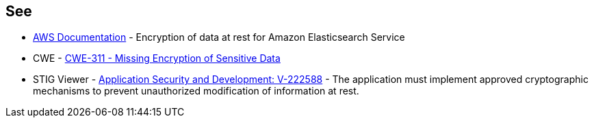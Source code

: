 == See

* https://docs.aws.amazon.com/elasticsearch-service/latest/developerguide/encryption-at-rest.html[AWS Documentation] - Encryption of data at rest for Amazon Elasticsearch Service
* CWE - https://cwe.mitre.org/data/definitions/311[CWE-311 - Missing Encryption of Sensitive Data]
* STIG Viewer - https://stigviewer.com/stigs/application_security_and_development/2024-12-06/finding/V-222588[Application Security and Development: V-222588] - The application must implement approved cryptographic mechanisms to prevent unauthorized modification of information at rest.

